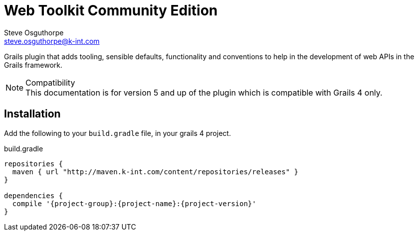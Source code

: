 = Web Toolkit Community Edition
Steve Osguthorpe <steve.osguthorpe@k-int.com>

Grails plugin that adds tooling, sensible defaults, functionality and conventions to help in the development of web APIs in the Grails framework.

.Compatibility
NOTE: This documentation is for version 5 and up of the plugin which is compatible with Grails 4 only.

[[install]]
== Installation

Add the following to your `build.gradle` file, in your grails 4 project.

.build.gradle
[source,groovy,subs="attributes+"]
----
repositories {
  maven { url "http://maven.k-int.com/content/repositories/releases" }
}

dependencies {
  compile '{project-group}:{project-name}:{project-version}'
}
----

